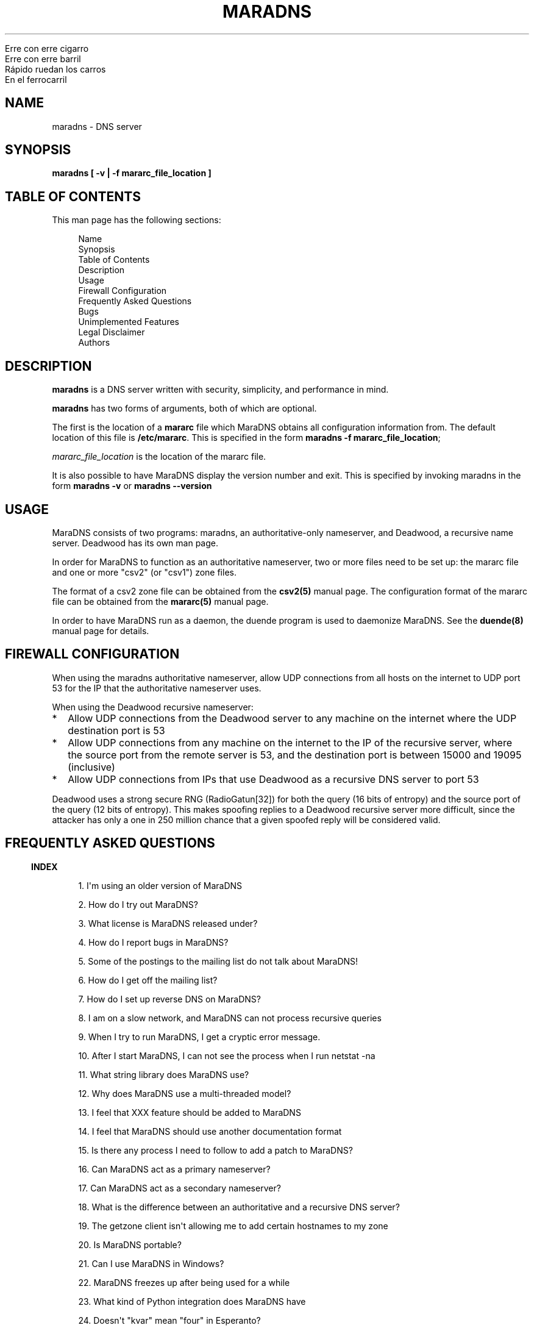 .\" Do *not* edit this file; it was automatically generated by ej2man
.\" Look for a name.ej file with the same name as this filename
.\"
.\" Process this file with the following (replace filename.1)
.\" preconv < filename.1 | nroff -man -Tutf8
.\"
.\" Last updated 2022-11-12
.\"
.TH MARADNS 8 "January 2002" MARADNS "MaraDNS reference"
.\" We don't want hyphenation (it's too ugly)
.\" We also disable justification when using nroff
.\" Due to the way the -mandoc macro works, this needs to be placed
.\" after the .TH heading
.hy 0
.if n .na
.\"
.\" We need the following stuff so that we can have single quotes
.\" In both groff and other UNIX *roff processors
.if \n(.g .mso www.tmac
.ds aq \(aq
.if !\n(.g .if '\(aq'' .ds aq \'



.nf
Erre con erre cigarro 
Erre con erre barril 
Rápido ruedan los carros 
En el ferrocarril 
.fi
.SH "NAME"
.PP
maradns - DNS server 
.SH "SYNOPSIS"
.PP

.B "maradns [ -v | -f mararc_file_location ]"
.SH "TABLE OF CONTENTS"
.PP
This man page has the following sections: 
.PP
.RS 4

.nf
Name  
Synopsis 
Table of Contents 
Description 
Usage 
Firewall Configuration 
Frequently Asked Questions 
Bugs 
Unimplemented Features 
Legal Disclaimer 
Authors 
.fi
.RE
.PP

.SH "DESCRIPTION"
.PP

.B "maradns"
is a DNS server written with security, simplicity, and performance in 
mind. 
.PP
.B "maradns"
has two forms of arguments, both of which are optional. 
.PP
The first is the location of a 
.B "mararc"
file which MaraDNS obtains all configuration information from. The 
default location of this file is 
.BR "/etc/mararc" "."
This is specified in the form 
.BR "maradns -f mararc_file_location" ";"

.I "mararc_file_location"
is the location of the mararc file. 
.PP
It is also possible to have MaraDNS display the version number and 
exit. This is specified by invoking maradns in the form 
.B "maradns -v"
or 
.B "maradns --version"
.SH "USAGE"
.PP
MaraDNS consists of two programs: maradns, an authoritative-only 
nameserver, and Deadwood, a recursive name server. Deadwood has its own 
man page. 
.PP
In order for MaraDNS to function as an authoritative nameserver, two or 
more files need to be set up: the mararc file and one or more "csv2" 
(or "csv1") zone files. 
.PP
The format of a csv2 zone file can be obtained from the 
.B "csv2(5)"
manual page. The configuration format of the mararc file can be 
obtained from the 
.B "mararc(5)"
manual page. 
.PP
In order to have MaraDNS run as a daemon, the duende program is used to 
daemonize MaraDNS. See the 
.B "duende(8)"
manual page for details. 
.SH "FIREWALL CONFIGURATION"
.PP
When using the maradns authoritative nameserver, allow UDP connections 
from all hosts on the internet to UDP port 53 for the IP that the 
authoritative nameserver uses. 
.PP
When using the Deadwood recursive nameserver:  
.TP 2
*
Allow UDP connections from the Deadwood server to any machine on the 
internet where the UDP destination port is 53 
.TP 2
*
Allow UDP connections from any machine on the internet to the IP of the 
recursive server, where the source port from the remote server is 53, 
and the destination port is between 15000 and 19095 (inclusive) 
.TP 2
*
Allow UDP connections from IPs that use Deadwood as a recursive DNS 
server to port 53 
.PP
Deadwood uses a strong secure RNG (RadioGatun[32]) for both the query 
(16 bits of entropy) and the source port of the query (12 bits of 
entropy). This makes spoofing replies to a Deadwood recursive server 
more difficult, since the attacker has only a one in 250 million chance 
that a given spoofed reply will be considered valid. 
.PP
.SH "FREQUENTLY ASKED QUESTIONS"
.PP
.PP

.in -3
\fBINDEX\fR
.PP
.PP
.RS 4
1. I\(aqm using an older version of MaraDNS 
.PP
2. How do I try out MaraDNS? 
.PP
3. What license is MaraDNS released under?
.PP
4. How do I report bugs in MaraDNS?
.PP
5. Some of the postings to the mailing list do not talk about MaraDNS!
.PP
6. How do I get off the mailing list?
.PP
7. How do I set up reverse DNS on MaraDNS?
.PP
8. I am on a slow network, and MaraDNS can not process recursive queries
.PP
9. When I try to run MaraDNS, I get a cryptic error message.
.PP
10. After I start MaraDNS, I can not see the process when I run netstat -na
.PP
11. What string library does MaraDNS use?
.PP
12. Why does MaraDNS use a multi-threaded model?
.PP
13. I feel that XXX feature should be added to MaraDNS
.PP
14. I feel that MaraDNS should use another documentation format
.PP
15. Is there any process I need to follow to add a patch to MaraDNS?
.PP
16. Can MaraDNS act as a primary nameserver?
.PP
17. Can MaraDNS act as a secondary nameserver?
.PP
18. What is the difference between an authoritative and a recursive DNS server?
.PP
19. The getzone client isn\(aqt allowing me to add certain hostnames to 
my zone
.PP
20. Is MaraDNS portable?
.PP
21. Can I use MaraDNS in Windows?
.PP
22. MaraDNS freezes up after being used for a while
.PP
23. What kind of Python integration does MaraDNS have
.PP
24. Doesn\(aqt "kvar" mean "four" in Esperanto?
.PP
25. How scalable is MaraDNS?
.PP
26. I am having problems setting upstream_servers
.PP
27. Why doesn\(aqt the MaraDNS.org web page validate?
.PP
28. How do MX records work?
.PP
29. Does MaraDNS have support for SPF?
.PP
30. I\(aqm having problems resolving CNAMES I have set up. 
.PP
31. I have a NS delegation, and MaraDNS is doing strange things. 
.PP
32. I am transferring a zone from another server, but the NS records 
are these strange "synth-ip" records.
.PP
33. Where is the root.hints file?
.PP
34. Are there any plans to use autoconf to build MaraDNS?
.PP
35. How do I change the compiler or compile-time flags with MaraDNS\(aq 
build process?
.PP
36. Will you make a package for the particular Linux distribution I am using?
.PP
37. I am using the native Windows port of MaraDNS, and some features 
are not working.
.PP
38. MaraDNS isn\(aqt starting up
.PP
39. You make a lot of releases of MaraDNS; at our ISP/IT department, 
updating software is non-trivial.
.PP
40. I have star records in my zones, and am having problems with 
NXDOMAINs/IPV6 resolution
.PP
41. I have a zone with only SOA/NS records, and the zone is not 
working. 
.PP
42. I am having problems registering my domain with AFNIC (the 
registrar for .fr domains) 
.PP
43. I can\(aqt see the full answers for subdomains I have delegated 
.PP
44. MaraDNS 1 has a problem resolving a domain 
.PP
45. MaraDNS 1.2 has issues with NXDOMAINS and case sensitivity. 
.PP
46. Can MaraDNS offer protection from phishing and malicious sites? 
.PP
47. Does maradns support star (wildcard) records? 
.PP
48. I\(aqm having problems using MaraDNS with some *NIX command line 
applications like telnet 
.PP
49. My virus scanner reports that MaraDNS or Deadwood has a virus 
.PP
50. I can not subscribe to the MaraDNS mailing list 
.PP
51. How does MaraDNS respond to EDNS (RFC2671) packets? 
.PP
52. How to I get MaraDNS to always give the same IP to all DNS queries? 
.PP
53. Why did you change MaraDNS\(aq tagline? 
.PP
54. How do you stop MaraDNS from taking part in a distributed 
denial-of-service attack? 
.PP
55. What about DNS-over-TCP? 
.PP
56. How do I use MaraDNS with systemd? 
.PP
57. Why doesn\(aqt MaraDNS use IP_FREEBIND? 
.PP
58. Is there a web interface for MaraDNS? 
.PP
59. What does the message “don’t forget the trailing dot” mean? 
.PP
60. Does MaraDNS support newer top level domains? 
.PP
61. Can MaraDNS handle IDN domain names? 
.RE
.PP

.PP

.in -3
\fBANSWERS\fR
.PP

.PP

.in -3
\fB1. I\(aqm using an older version of MaraDNS\fR
.PP
Upgrade to MaraDNS 2.0. Here is an upgrade guide. 
.PP
MaraDNS 1 is no longer supported; support ended on June 21, 2015.   
.PP

.in -3
\fB2. How do I try out MaraDNS?\fR
.PP
.PP
Read the quick start guide, which is the file named 0QuickStart in the 
MaraDNS distribution. 
.PP
.PP

.in -3
\fB3. What license is MaraDNS released under?\fR
.PP
MaraDNS is released with the following two-clause BSD-type license: 
.PP
.RS 4
Copyright (c) 2002-2016 Sam Trenholme and others 
.PP
TERMS 
.PP
Redistribution and use in source and binary forms, with or without 
modification, are permitted provided that the following conditions are 
met: 
.PP
1. Redistributions of source code must retain the above copyright 
notice, this list of conditions and the following disclaimer. 
.PP
2. Redistributions in binary form must reproduce the above copyright 
notice, this list of conditions and the following disclaimer in the 
documentation and/or other materials provided with the distribution. 
.PP
This software is provided \(aqas is\(aq with no guarantees of 
correctness or fitness for purpose. 
.RE
.PP

.PP

.in -3
\fB4. How do I report bugs in MaraDNS?\fR
.PP
Post your bug report as a Github issue.   
.PP

.in -3
\fB5. Some of the postings to the mailing list do not talk about MaraDNS!\fR
.PP
As of September 2013, the mailing list has become moderated and only 
postings on the mailing list are relevant MaraDNS announcements.   
.PP

.in -3
\fB6. How do I get off the mailing list?\fR
.PP
Send an email to list-unsubscribe@maradns.org, or an email to 
list-request@maradns.org with "unsubscribe" as the subject line. 
.PP
The mailing list will send you an email confirming the unsubscribe 
request; this email needs to be replied to in order to get off the 
list.   
.PP

.in -3
\fB7. How do I set up reverse DNS on MaraDNS?\fR
.PP
Reverse DNS (sometimes called "reverse mapping") is set up by using PTR 
(pointer) records. For example, the PTR record which performs the 
reverse DNS lookup for the ip 10.2.3.4 looks like this in a CSV2 zone 
file: 
.PP
.RS 4
4.3.2.10.in-addr.arpa. PTR www.example.com.  
.RE
.PP

.PP
It is also possible to use a special "FQDN4" which automatically sets 
up the reverse mapping of a given record: 
.PP
.RS 4
www.example.com. FQDN4 10.2.3.4  
.RE
.PP

If you wish to have a PTR (reverse DNS lookup; getting a DNS name from 
a numeric IP) record work on the internet at large, it is not a simple 
matter of just adding a record like this to a MaraDNS zonefile. One 
also needs control of the appropriate in-addr.arpa. domain. 
.PP
While it could make logical sense to contact the IP 10.11.12.13 when 
trying to get the reverse DNS lookup (fully qualified domain name) for 
a given IP, DNS servers don\(aqt do this. DNS server, instead, contact 
the root DNS servers for a given in-addr.arpa name to get the reverse 
DNS lookup, just like they do with any other record type. 
.PP
When an internet service provider is given a block of IPs, they are 
also given control of the DNS zones which allow them to control reverse 
DNS lookups for those IPs. While it is possible to obtain a domain and 
run a DNS server without the knowledge or intervention of an ISP, being 
able to control reverse DNS lookups for those IPs requires ISP 
intervention.   
.PP

.in -3
\fB8. I am on a slow network, and Deadwood can not process recursive queries\fR
.PP
Deadwood, by default, only waits two seconds for a reply from a remote 
DNS server. This default can be increased by adding a line like this in 
the mararc file: 
.PP
.RS 4

.nf
timeout_seconds = 5 
.fi
.RE
.PP

Note that making this too high will slow MaraDNS down when DNS servers 
are down, which is, alas, all too common on today\(aqs internet.   
.PP

.in -3
\fB9. When I try to run MaraDNS, I get a cryptic error message.\fR
.PP
There is usually some context of where there is a syntax error in a 
data file before the cryptic error message. For example, when there is 
a syntax error in a csv2 zone file, MaraDNS will tell you exactly at 
what point it had to terminate parsing of the zone file. 
.PP
If MaraDNS does return a cryptic error message without letting you know 
what is wrong, let us know in a Github issue so that we can fix the 
bug. MaraDNS is designed to be easy to use; cryptic error messages go 
against this spirit.   
.PP

.in -3
\fB10. After I start MaraDNS, I can not see the process when I run 
netstat -na \fR
.PP
Udp services do not have a prominent "LISTEN" when netstat is run. 
.PP
When MaraDNS is up, the relevant line in the netstat output looks like 
this:  udp 0 0 127.0.0.1:53 0.0.0.0:*  
.PP
While on the topic of netstat, if you run netstat -nap as root on Linux 
and some other *nix operating systems, you can see the names of the 
processes which are providing internet services.   
.PP

.in -3
\fB11. What string library does MaraDNS use?\fR
.PP
.PP
MaraDNS uses its own string library, which is called the "js_string" 
library. Man pages for most of the functions in the js_string library 
are in the folder doc/man of the MaraDNS distribution   
.PP

.in -3
\fB12. Why does MaraDNS use a multi-threaded model?\fR
.PP
.PP
MaraDNS 2.0 no longer uses threads. 
.PP
It took me three years to rewrite MaraDNS\(aq recursive resolver as a 
separate non-threaded daemon. This has been done, and now all recursion 
is done with Deadwood which does not need threads.   
.PP

.in -3
\fB13. I feel that XXX feature should be added to MaraDNS\fR
.PP
.PP
There are no plans to add new features to MaraDNS or Deadwood at this 
time.   
.PP

.in -3
\fB14. I feel that MaraDNS should use another documentation format\fR
.PP
.PP
The reason that MaraDNS uses its own documentation format is to satisfy 
both the needs of translators to have a unified document format and my 
own need to use a documentation format that is simple enough to be 
readily understood and which I can add features on an as needed basis. 
.PP
The documentation format is essentially simplified HTML with some 
special tags added to meet MaraDNS\(aq special needs. 
.PP
This gives me more flexibility to adapt the documentation format to 
changing needs. For example, when someone pointed out that it\(aqs not 
a good idea to have man pages with hi-bit characters, it was a simple 
matter to add a new HIBIT tag which allows man pages to be without 
hi-bit characters, and other document formats to retain hi-bit 
characters. 
.PP
Having a given program have its own documentation format is not without 
precedent; Perl uses its own "pod" documentation format.   
.PP

.in -3
\fB15. Is there any process I need to follow to add a patch to MaraDNS?\fR
.PP
.PP
I no longer accept third party patches   
.PP

.in -3
\fB16. Can MaraDNS act as a primary nameserver?\fR
.PP
.PP
Yes. 
.PP
The zoneserver program serves zones so that other DNS servers can be 
secondaries for zones which MaraDNS serves. This is a separate program 
from the maradns server, which processes authoritative UDP DNS queries, 
and Deadwood which processes recursive DNS queries. 
.PP
See the DNS master document in the MaraDNS tutorial for details.   
.PP

.in -3
\fB17. Can MaraDNS act as a secondary nameserver?\fR
.PP
.PP
Yes. 
.PP
Please read the  DNS slave document, which is part of the MaraDNS 
tutorial.   
.PP

.in -3
\fB18. What is the difference between an authoritative and a recursive 
DNS server?\fR
.PP
A recursive DNS server is a DNS server that is able to contact other 
DNS servers in order to resolve a given domain name label. This is the 
kind of DNS server one points to in /etc/resolv.conf. MaraDNS uses the 
Deadwood daemon to process recursive DNS queries. 
.PP
An authoritative DNS server is a DNS server that a recursive server 
contacts in order to find out the answer to a given DNS query. The 
maradns daemon processes authoritative DNS queries.   
.PP

.in -3
\fB19. The fetchzone client isn\(aqt allowing me to add certain 
hostnames to my zone\fR
.PP
For security reasons, MaraDNS\(aq fetchzone client does not add records 
which are not part of the zone in question. For example, if someone has 
a zone for example.com, and this record in the zone: 
.PP
1.1.1.10.in-addr.arpa. PTR dns.example.com.  
.PP
MaraDNS will not add the record, since the record is out-of-bailiwick. 
In other words, it is a host name that does not end in .example.com. 
.PP
There are two workarounds for this issue:  
.TP 2
*
Create a zone file for 1.1.10.in-addr.arpa., and put the PTR records 
there. 
.TP 2
*
Use rcp, rsync, or another method to copy over the zone files in 
question. 
.PP

.PP

.in -3
\fB20. Is MaraDNS portable?\fR
.PP
.PP
MaraDNS is developed in CentOS 6 and Windows 7. MaraDNS may or may not 
compile and run on other systems.   
.PP

.in -3
\fB21. Can I use MaraDNS in Windows?\fR
.PP
.PP
Yes. There is both a partial mingw32 (native win32 binary) port and a 
full Cygwin port of MaraDNS; both of these ports are part of the native 
build of MaraDNS. Deadwood has full Windows support, including the 
ability to run as a service.   
.PP

.in -3
\fB22. MaraDNS freezes up after being used for a while\fR
.PP
.PP
If using your ISP\(aqs name servers or some other name servers which 
are not, in fact, root name servers, please make sure that you are 
using the upstream_servers dictionary variable instead of the 
root_servers dictionary variable. 
.PP
If you still see MaraDNS freeze up after making this correction, please 
send a bug report as a Github issue.   
.PP

.in -3
\fB23. What kind of Python integration does MaraDNS have\fR
.PP
The mararc file uses the same syntax that Python uses; in fact, Python 
can parse a properly formatted mararc file. 
.PP
There is no other integration with Python.   
.PP

.in -3
\fB24. Doesn\(aqt kvar mean four in Esperanto?\fR
.PP
Indeed, it does. However the use of "kvar" in the MaraDNS source code 
only coincidentally is an Esperanto word. "kvar" is short for "Kiwi 
variable"; a lot of the parsing code comes from the code used in the 
Kiwi spam filter project.   
.PP

.in -3
\fB25. How scalable is MaraDNS?\fR
.PP
MaraDNS is optimized for serving a small number of domains as quickly 
as possible. That said, MaraDNS is remarkably efficnent for serving a 
large number of domains, as long as the server MaraDNS is on has the 
memory to fit all of the domains, and as long as the startup time for 
loading a large number of domains can be worked around. 
.PP
The "big-O" or "theta" growth rates for various MaraDNS functions are 
as follows, where N is the number of authoritative host names being 
served: 
.PP

.nf
Startup time                            N 
Memory usage                            N 
Processing incoming DNS requests        1 
.fi
.PP
As can be seen, MaraDNS will process 1 or 100000 domains in the same 
amount of time, once the domain names are loaded in to memory.   
<h2>26. I am having problems setting upstream_servers</h2> 
upstream_servers is only supported by Deadwood, and is no longer 
supported in MaraDNS 2.0. The upstream_servers dwood3rc variable is set 
thusly: 
.PP
.RS 4
upstream_servers["."] = "10.3.28.79, 10.2.19.83" 
.RE
.PP

Note the ["."]. 
.PP
Note that the upstream_servers variable needs to be initialized before 
being used via upstream_servers = {} (the reason for this is so that a 
dwood3rc file has 100% Python-compatible syntax). A complete dwood3rc 
file that uses upstream_servers may look like this:

.nf
ipv4_bind_addresses = "127.0.0.1" 
chroot_dir = "/etc/maradns" 
recursive_acl = "127.0.0.1/8" 
upstream_servers = {} 
upstream_servers["."] = "10.1.2.3, 10.2.4.6" 
.fi
.PP

.in -3
\fB27. Why doesn\(aqt the MaraDNS.org web page validate?\fR
.PP
HTML pages on the MaraDNS.org web site should validate as HTML 4.0 
Transitional. However, the CSS will not validate. 
.PP
I have designed MaraDNS\(aq web page to be usable and as attractive as 
possible in any major browser released in the last ten years. 
Cross-browser support is more important than strict W3 validation. The 
reason why the CSS does not validate is because I need a way to make 
sure there is always a scrollbar on the web page, even if the content 
is not big enough to merit one; this is to avoid the content jumping 
from page to page. There is no standard CSS tag that lets me do this. 
I\(aqm using a non-standard tag to enable this in Gecko (Firefox\(aqs 
rendering engine); this is enabled by default in Trident (Internet 
Explorer\(aqs rendering engine). The standards are deficient and blind 
adherence to them would result in an inferior web site. 
.PP
There are also two validation warnings generated by redefinitions which 
are needed as part of the CSS filters used to make the site attractive 
on older browsers with limited CSS support. 
.PP
On a related note, the reason why I use tables instead of CSS for some 
of the layout is because Microsoft Internet Explorer 6 and other 
browsers do not have support for the max-width CSS property. Without 
this property, the web page will not scale down correctly without using 
tables. Additionally, tables allow a reasonably attractive header in 
browsers without CSS support.   
.PP

.in -3
\fB28. How do MX records work?\fR
.PP
How MX records work:  
.TP 2
*
The mail transport agent (Sendmail, Postfix, Qmail, MS Exchange, etc.) 
looks up the MX record for the domain 
.TP 2
*
For each of the records returned, the MTA (mail transport agent) looks 
up the IP for the names. 
.TP 2
*
It will choose, at random, any of the MXes with the lowest priority 
number. 
.TP 2
*
Should that server fail, it will try another server with the same 
priority number. 
.TP 2
*
Should all MX records with a given priority number fail, the MTA will 
try sending email to any of the MX records with the second-lowest 
priority value. 
.PP
As an aside, do not have MX records point to CNAMEs.   
.PP

.in -3
\fB29. Does MaraDNS have support for SPF?\fR
.PP
SPF, or sender policy framework, is method of using DNS that makes it 
more difficult to forge email. MaraDNS has full support for SPF, both 
via TXT records and RFC4408 SPF records. 
.PP
SPF configuration is beyond the scope of MaraDNS\(aq documentation. 
However, at the time this FAQ entry was last updated (July, 2013), 
information and documentation concerning SPF is available at 
http://openspf.org. The BIND examples will work in MaraDNS csv2 zone 
files as long as the double quotes (") are replaced by single quotes 
(\(aq). For example, a SPF TXT record that looks like example.net. IN 
TXT "v=spf1 +mx a:colo.example.com/28 -all" in a BIND zone file will 
look like example.net. TXT \(aqv=spf1 +mx a:colo.example.com/28 
-all\(aq in a MaraDNS zone file. MaraDNS can also make the 
corresponding SPF record, which will have the syntax example.net. SPF 
\(aqv=spf1 +mx a:colo.example.com/28 -all\(aq. 
.PP
Use \(aq\\x7e\(aq to put a tilde ("~" character) in a SPF record: 
.PP
example.com. SPF \(aqv=spf1 +mx a:colo.example.com/28 
\(aq\\x7e\(aqall\(aq   
.PP

.in -3
\fB30. I\(aqm having problems resolving CNAMES I have set up.\fR
.PP
This is probably because you have set up what MaraDNS calls a dangling 
CNAME record. 
.PP
Let us suppose we have a CNAME record without an A record in the local 
DNS server\(aqs database, such as:

.nf
	google.example.com. CNAME www.google.com. 
.fi
.PP
This record, which is a CNAME record for "google.example.com", points 
to "www.google.com". Some DNS servers will recursively look up 
www.google.com, and render the above record like this:

.nf
	google.example.com. CNAME www.google.com. 
	www.google.com. A 66.102.7.104 
.fi
.PP
For security reasons, MaraDNS doesn\(aqt do this. Instead, MaraDNS will 
simply output:

.nf
	google.example.com. CNAME www.google.com. 
.fi

Some stub resolvers will be unable to resolve google.example.com as a 
consequence. 
.PP
If you set up MaraDNS to resolve CNAMEs thusly, you will get a warning 
in your logs about having a dangling CNAME record. 
.PP
If you want to remove these warnings, add the following to your mararc 
file:

.nf
	no_cname_warnings = 1 
.fi
.PP
Information about how to get MaraDNS to resolve dangling CNAME records 
is in the tutorial file dangling.html   
.PP

.in -3
\fB31. I have a NS delegation, and MaraDNS is doing strange things.\fR
.PP
This is only an issue in MaraDNS 1.4. MaraDNS 2.0 does not allow the 
same IP to both authoritatively and recursively resolve records.   
.PP

.in -3
\fB32. I am transferring a zone from another server, but the NS records 
are these strange synth-ip records. \fR
.PP
MaraDNS expects, in csv2 zone files, for all delegation NS records to 
be between the SOA record and the first non-NS record. 
.PP
If a zone looks like this:

.nf
example.net. +600 soa ns1.example.net.  
hostmaster@example.net 10 10800 3600 604800 1080 
example.net. +600 mx 10 mail.example.net. 
example.net. +600 a 10.2.3.5 
example.net. +600 ns ns1.example.net. 
example.net. +600 ns ns3.example.net. 
mail.example.net. +600 a 10.2.3.7 
www.example.net. +600 a 10.2.3.11 
.fi

Then the NS records will be "synth-ip" records. 
.PP
The zone should look like this:

.nf
example.net. +600 soa ns1.example.net.  
hostmaster@example.net 10 10800 3600 604800 1080 
example.net. +600 ns ns1.example.net. 
example.net. +600 ns ns3.example.net. 
example.net. +600 mx 10 mail.example.net. 
example.net. +600 a 10.2.3.5 
mail.example.net. +600 a 10.2.3.7 
www.example.net. +600 a 10.2.3.11 
.fi

This will remove the "synth-ip" records. 
.PP
To automate this process, this awk script is useful:

.nf
fetchzone whatever.zone.foo 10.1.2.3 | awk \(aq 
{if($3 ~ /ns/ || $3 ~ /soa/){print} 
else{a = a "\\n" $0}} 
END{print a}\(aq > zonefile.csv2 
.fi

Replace "whatever.zone.foo" with the name of the zone you are fetchin 
10.1.2.3 with the IP address of the DNS master, and zonefile.csv2 with 
the name of the zone file MaraDNS loads.   
.PP

.in -3
\fB33. Where is the root.hints file?\fR
.PP
MaraDNS (actually, Deadwood), unlike BIND, does not need a complicated 
root.hints file in order to have custom root servers. In order to 
change the root.hints file, add something like this to your dwood3rc 
file:

.nf
root_servers["."] =  "131.161.247.232," 
root_servers["."] += "208.185.249.250," 
root_servers["."] += "66.227.42.140," 
root_servers["."] += "66.227.42.149," 
root_servers["."] += "65.243.92.254" 
.fi

Note that there is no "+=" in the first line, and the last line does 
not have a comma at the end. Read the recursive tutorial document for 
more information.   
.PP

.in -3
\fB34. Are there any plans to use autoconf to build MaraDNS?\fR
.PP
No. 
.PP
In more detail, MaraDNS does not use autoconf for the following 
reasons:  
.TP 2
*
Autoconf is designed to solve a problem that existed in the mid 1990s 
but does not exist today: A large number of different incompatible C 
compilers and libc implementations. These days, most systems are using 
gcc as the compiler and some version of glibc as the libc. There is no 
longer a need, for example, to figure out whether a given 
implementation of getopt() allows \(aq--\(aq options. MaraDNS\(aqs 
./configure script can be run in only a second or two; compare this to 
the 3-5 minute process autoconf\(aqs ./configure needs. 
.TP 2
*
Autoconf leaves GPL-tained files in a program\(aqs build tree. MaraDNS 
is licensed under a BSD license that is 
.I "not"
GPL-compatible, so MaraDNS can not be distributed with these 
GPL-licensed files. 
.PP
This leads us to the next question:   
.PP

.in -3
\fB35. How do I change the compiler or compile-time flags with 
MaraDNS\(aq build process?\fR
.PP
To change the compiler used by MaraDNS:  
.TP 2
*
Run the ./configure script 
.TP 2
*
Open up the file Makefile with an editor 
.TP 2
*
Look for a line that starts with CC 
.TP 2
*
If there is no line that starts with CC, create one just before the 
line that starts with FLAGS 
.TP 2
*
Change (or create) that line to look something like CC=gcc296 In this 
example, the 2.96 version of gcc is used to compile MaraDNS. 
.TP 2
*
Note that it is important to 
.B "not"
remove anything from this line you do not understand; doing so will 
make MaraDNS unable to compile or run. So, if the CC line looks like 
CC=gcc $(LDFLAGS) -DNO_FLOCK and you want to compile with gcc 2.96, 
change the line to look like CC=gcc296 $(LDFLAGS) -DNO_FLOCK retaining 
the flags added by the configuration script. 
.PP
Changing compile-time flags is a similar process:  
.TP 2
*
Run the ./configure script 
.TP 2
*
Open up the file Makefile with an editor 
.TP 2
*
Look for a line that starts with FLAGS 
.TP 2
*
Change (or create) that line to look something like FLAGS=-O3 In this 
example, MaraDNS is compiled with the -O3 option. 
.TP 2
*
Note that it is important to 
.B "not"
remove anything from this line you do not understand; doing so will 
make MaraDNS unable to compile or run. So, if the FLAGS line looks like 
FLAGS=-O2 -Wall -DSELECT_PROBLEM and you want to compile at 
optimization level three, change this line to look like FLAGS=-O2 -Wall 
-DSELECT_PROBLEM retaining the flags added by the configuration script. 
-DSELECT_PROBLEM for example, is needed in the Linux compile or MaraDNS 
will have problems with freezing up. 
.PP

.PP

.in -3
\fB36. Will you make a package for the particular Linux distribution I 
am using?\fR
.PP
No. 
.PP
There is, however, a CentOS 5-compatible RPM spec file in the build 
directory.   
.PP

.in -3
\fB37. I am using the native Windows port of MaraDNS, and some features 
are not working.\fR
.PP
Since Windows 32 does not have some features that *NIX OSes have, the 
native Windows port does not have all of the features of the *NIX 
version of MaraDNS. In particular, the following features are disabled: 
 
.TP 2
*
ipv6 (this is actually a mingw32, not a Windows deficiency) 
.TP 2
*
The chroot_dir mararc variable 
.TP 2
*
The maradns_gid and maradns_uid mararc variables 
.TP 2
*
The maxprocs mararc variable 
.TP 2
*
The synth_soa_serial variable can not have a value of 2 
.TP 2
*
There is no DNS-over-TCP support 
.PP
If any of the above features are desired, try compiling MaraDNS using 
Cygwin. Note that the Cygwin port of MaraDNS does not have ipv6 
support, and that while chroot_dir works in Cygwin, it does not have 
the security that the *NIX chroot() call has.   
.PP

.in -3
\fB38. MaraDNS isn\(aqt starting up\fR
.PP
This is usually caused by a syntax error in one\(aqs mararc file, or by 
another MaraDNS process already running. To see what is happening, look 
at your system log (/var/log/messages in Centos 3) to see what errors 
MaraDNS reports. If you do not know how to look at a system log, you 
can also invoke MaraDNS from the command line as root; any errors will 
be visible when starting MaraDNS.   
.PP

.in -3
\fB39. You make a lot of releases of MaraDNS; at our ISP/IT department, 
updating software is non-trivial.\fR
.PP
Regularly updating software is required to keep something as 
complicated as a DNS server secure; there is not a DNS server out there 
so secure that it never needs to be updated. 
.PP
Since MaraDNS is finished, updates usually only happen about once a 
year. 
.PP
The last security bug which required a MaraDNS update was made before 
September 28, 2015.   
.PP

.in -3
\fB40. I have star records in my zones, and am having problems with 
NXDOMAINs/IPV6 resolution\fR
.PP
This was a bug in MaraDNS 1.2 which has long since been fixed.   
.PP

.in -3
\fB41. I have a zone with only SOA/NS records, and the zone is not working.\fR
.PP
MaraDNS 1.2 had a bug where it did not correctly process zones without 
any "normal" records. Upgrade to MaraDNS 2.0.   
.PP

.in -3
\fB42. I am having problems registering my domain with AFNIC (the 
registrar for .fr domains)\fR
.PP
Because of an issue with AFNIC (who, annoyingly enough, check the RA 
bit when registering a domain), in order to register a domain with 
AFNIC using MaraDNS as your DNS server, the following steps need to be 
followed:  
.TP 2
*
MaraDNS version 1.4 or 2.0 needs to be used; if you\(aqre using an 
older version of MaraDNS, upgrade. 
.TP 2
*
It is necessary to have recursion disabled, if using MaraDNS 1.4, 
either by compiling MaraDNS without recursive support (./configure 
--authonly ; make), or by making sure MaraDNS does not have recursion 
enabled (by not having recursive_acl set in one\(aqs MaraDNS 1.4 mararc 
file) 
.PP
If one wishes to both register domains with AFNIC and use MaraDNS 1.4 
as a recursive DNS server, it is required to have the recursive server 
be a separate instance of MaraDNS on a separate IP. It is not possible 
to have the same DNS server both send DNS packets in a way that both 
makes AFNIC happy and allows recursive queries. 
.PP
Note also: AFNIC gives warnings about reverse DNS lookups; more 
information about this issue can be found in the FAQ entry about 
reverse DNS mappings (question 7). In addition, AFNIC requires 
DNS-over-TCP to work; information on configuring MaraDNS to have this 
can be found in the DNS-over-TCP tutorial.   
.PP

.in -3
\fB43. I can\(aqt see the full answers for subdomains I have delegated\fR
.PP
To have the subdomains be visible to MaraDNS 1.4 recursive nameservers, 
add the following to your mararc file: 
.PP
recurse_delegation = 1   
.PP

.in -3
\fB44. MaraDNS 1 has a problem resolving a domain\fR
.PP
This issue should be fixed in MaraDNS 2.0. 
.PP
Here\(aqs what happening: I have rewritten the recursive resolver for 
MaraDNS. The old code was always designed to be a placeholder until I 
wrote a new recursive resolver. 
.PP
The new recursive resolver is called "Deadwood"; right now it\(aqs 
fully functional and part of MaraDNS 2.0. More information is here: 
.PP
http://maradns.blogspot.com/search/label/Deadwood 
.PP
http://maradns.samiam.org/deadwood/ 
.PP
Since the old recursive code is a bit difficult to maintain, and since 
I in the process of rewriting the recursive code, my rule is that I 
will only resolve security issues with MaraDNS 1.0\(aqs recursive 
resolver. 
.PP
.PP

.in -3
\fB45. MaraDNS 1.2 had issues with NXDOMAINS and case sensitivity.\fR
.PP
There was a known bug in MaraDNS 1.2.12 where, should a client ask for 
a non-existent record in all caps, MaraDNS 1.2.12 will return a 
NXDOMAIN instead of a "not there" reply. Upgrade to 2.0.   
.PP

.in -3
\fB46. Can MaraDNS offer protection from phishing and malicious sites?\fR
.PP
Deadwood can block up to about 20,000 domains. More details are in the 
Deadwood FAQ.   
.PP

.in -3
\fB47. Does maradns support star (wildcard) records?\fR
.PP
Yes. 
.PP
MaraDNS supports both having stars at the beginning of records and the 
end of records. For example, to have 
.IR "anything" ".example.com."
have the IP 10.1.2.3, add this line to the zone file for example.com: 
.PP
*.example.com. A 10.1.2.3 
.PP
To have stars at the end of records, csv2_default_zonefile has to be 
set. The mararc parameter bind_star_handling affects how star records 
are handled. More information is in the mararc man page.   
.PP

.in -3
\fB48. I\(aqm having problems using MaraDNS with some *NIX command line 
applications like telnet.\fR
.PP
Some *NIX command line networking applications, such as telnet and ssh, 
try to do either a reverse DNS lookup (IP-to-host name conversion) or 
an IPv6 lookup. This slows things down and sometimes causes the 
applications to not work at all. 
.PP
For people who do not need IPv6 lookups, add the following line to 
one\(aqs mararc file to have MaraDNS respond to all IPv6 lookups with a 
bogus "not found" reply: 
.PP
reject_aaaa = 1 
.PP
If knowing the hostname a given IP has isn\(aqt important, these kinds 
of lookups can also be disabled: 
.PP
reject_ptr = 1   
.PP

.in -3
\fB49. My virus scanner reports that MaraDNS or Deadwood has a virus\fR
.PP
This can be caused either by a poorly written anti-virus program 
reporting a false positive, or because a virus on your system has 
infected your copy of MaraDNS/Deadwood. 
.PP
Please use GPG to verify that the file which your scanner reports 
having a virus in has not been altered. In addition, please scan the 
file with AVG (free for non-commercial use) to verify your virus 
scanner has not reported a false positive. 
.PP
If you have verified the GPG signature of the program and AVG reports a 
virus, please let us know with a Github issue. Otherwise, please use a 
better virus scanner and make sure there are no viruses on your 
computer.   
.PP

.in -3
\fB50. I can not subscribe to the MaraDNS mailing list\fR
.PP

.I "Please note that the mailing list is no longer used to handle 
MaraDNS support requests. Please file a Github issue at 
https://github.com/samboy/MaraDNS/issues to file a MaraDNS bug report."
.PP
The procedure for subscribing to the mailing list is as follows:  
.TP 2
*
Send an email to list-request@maradns.org with "Subscribe" as the 
subject, or an email to list-subscribe@maradns.org 
.TP 2
*
You will get an email from list-request@maradns.org asking you to 
confirm your subscription. This can be done by replying to the message, 
or, more simply, by clicking on the link in the message. 
.TP 2
*
Once you click on that link, click on the button marked "subscribe to 
list list" 
.TP 2
*
You will now get a message stating \(aqWelcome to the "list" mailing 
list\(aq. 
.TP 2
*
Note that the mailing list is moderated and only relevant MaraDNS 
announcements are approved. People who need help should read the 
manuals or search the MaraDNS webpage for support. 
.PP
If you get an email from list-request@maradns.org with the subject "The 
results of your email commands", you did not correctly send an email to 
list-request@maradns.org with the subject "Subscribe". 
.PP
If you do not get the email from list-request@maradns.org asking you 
for a confirmation, ensure that this email is not in your "spam" or 
"junk mail" folder. If you are unable to get these emails at your email 
address, please get a gmail email account, which can successfully 
subscribe to the MaraDNS mailing list. Note that subscription 
confirmation emails may be in Gmail\(aqs "promotions" tab.   
.PP

.in -3
\fB51. How does MaraDNS respond to EDNS (RFC2671) packets?\fR
.PP
MaraDNS 2 (both the authoritative maradns server and the recursive 
Deadwood server) responds to EDNS packets by ignoring the OPT record 
and acting as if it the packet did not have an OPT record. 
.PP
MicroDNS (available in the tools/misc directory of any MaraDNS 2 
release) responds to EDNS queries the same way Deadwood 2.9.03 did: By 
giving back "NOTIMPL" instead of answering the query with the default 
IP. NanoDNS, in the interest of minimizing code side, responds to EDNS 
requests by returning NOTIMPL in the header, giving the OPT query in 
the AN section of the response, and giving the default IP in the AR 
section of the DNS reply packet.   
.PP

.in -3
\fB52. How to I get MaraDNS to always give the same IP to all DNS queries?\fR
.PP
There are three ways to have MaraDNS always give the same IP in reply 
to any DNS query given to it:  
.TP 2
*
The best way to do this is to set up a default zonefile that causes any 
and all A queries to always give the IP (and also allows all AAAA 
queries to always give out the same IP6, all SPF or TXT queries to give 
out the same SPF record, etc.). 
.TP 2
*
Another possibility, if someone just wants a simple DNS server that 
always gives out the same IP address to any and all DNS queries, is to 
use the MicroDNS program, available in tools/misc, as well as having 
its own web page. 
.TP 2
*
If MicroDNS is too bloated, there is also NanoDNS, which I will include 
the source code of below: 
.PP

.nf
#include <arpa/inet.h> 
#include <string.h> 
#include <stdint.h> 
#define Z struct sockaddr 
#define Y sizeof(d) 
int main(int a,char **b){uint32_t i;char q[512] 
,p[17]="\\xc0\\f\\0\\x01\\0\\x01\\0\\0\\0\\0\\0\\x04";if(a> 
1){struct sockaddr_in d;socklen_t f=511;bzero(& 
d,Y);a=socket(AF_INET,SOCK_DGRAM,0);*((uint32_t 
*)(p+12))=inet_addr(b[1]);d.sin_family=AF_INET; 
d.sin_port=htons(53);bind(a,(Z*)&d,Y);for(;;){i 
=recvfrom(a,q,255,0,(Z*)&d,&f);if(i>9&&q[2]>=0) 
{q[2]|=128;q[11]?q[3]|=4:1;q[7]++;memcpy(q+i,p, 
16);sendto(a,q,i+16,0,(Z*)&d,Y);}}}return 0;} 
.fi

NanoDNS takes one argument: The IP we return. This program binds to all 
IP addresses a given machine has on the UDP DNS port (port 53). For 
example, to make a DNS server that binds to all IPs your system has and 
return the IP 10.11.12.13 to any UDP DNS queries sent to it, compile 
the above C program, call it NanoDNS, and invoke it with NanoDNS 
10.11.12.13 Note that NanoDNS does not daemonize, nor log anything, nor 
have any other space-wasting features. 
.PP
.PP

.in -3
\fBWhy did you change MaraDNS\(aq tagline?\fR
.PP
I have changed MaraDNS\(aq tagline from "MaraDNS: A security-aware DNS 
server" to "MaraDNS: A small open-source DNS server" because MaraDNS 
does not support DNSSEC. I have blogged about this: 
.PP
.RS 4
http://samiam.org/blog/20120326.html 
.RE
.PP

.PP

.in -3
\fBHow do you stop MaraDNS from taking part in a distributed 
denial-of-service attack?\fR
.PP
While I do not have time to implement rate limiting, CentOS 6 does 
support response rate limiting at the firewall level. The following 
iptables commands allow a given IP to only send MaraDNS/Deadwood 20 DNS 
queries every four seconds: 
.PP
iptables -A INPUT -p udp --dport 53 -m state --state NEW -m recent 
--set --name DDOS --rsource
.br

.PP
iptables -A INPUT -p udp --dport 53 -m state --state NEW -m recent 
--update --seconds 4 --hitcount 20 --name DDOS --rsource -j DROP
.br

.PP
To verify they are applied: 
.PP
iptables --list
.br

.PP
To save these commands in CentOS so they are applied at system boot 
time: 
.PP
iptables-save > /etc/sysconfig/iptables
.br

.PP
.I "Disclaimer"
.PP
These incantations work in CentOS 6 but may or may not work in other 
versions of Linux. I do not support non-CentOS6 Linux installs of 
MaraDNS.   
.PP

.in -3
\fBWhat about DNS-over-TCP?\fR
.PP
For people who want DNS-over-TCP, instructions are in the DNS-over-TCP 
tutorial. Note that Windows users will have to use Cygwin to have 
DNS-over-TCP. 
.PP
However, DNS-over-TCP is not necessary. DNS-over-TCP is optional as per 
section 6.1.3.2 of RFC1123; any program or web service that considers 
no DNS-over-TCP an error is not RFC-compliant. 
.PP
Not having DNS-over-TCP is more secure, because it gives attackers a 
smaller surface to attack.   
.PP

.in -3
\fBHow do I use MaraDNS with systemd?\fR
.PP
While I like systemd, it is not part of CentOS 6 nor, obviously, 
Windows 7. That in mind, I have no plans to support systemd until 2017, 
when I plan to update MaraDNS\(aq supported operating systems. 
.PP
However, Tomasz Torcz has kindly made some systemd files for MaraDNS, 
which people are free to use. 
.PP
As an aside, I do not like the fact that Debian will probably not make 
systemd the default init; I do not think this kind of fragmentation is 
good for Linux.   
.PP

.in -3
\fBWhy doesn\(aqt MaraDNS use IP_FREEBIND?\fR
.PP
IP_FREEBIND is a non-POSIX Linux-specific extension to POSIX\(aqs 
netinet/in.h, and, as such, has no place in MaraDNS\(aq code. MaraDNS 
strives to use POSIX-compliant calls so that it can compile on as many 
systems as possible. 
.PP
When I say that Windows 7 and CentOS 6 are the only supported operating 
systems for MaraDNS, this does not mean that MaraDNS will not compile 
and run on other systems; it merely means that I can not provide 
support for Github bug reports for people who want to run MaraDNS in 
Minix, one of the open-source BSD variants, or what not.   
.PP

.in -3
\fBIs there a web interface for MaraDNS?\fR
.PP
The Kloxo-MR control panel has MaraDNS support.   
.PP

.in -3
\fBWhat does the message “don’t forget the trailing dot” mean?\fR
.PP
It means to not forget the tailing dot. 
.PP
Hostnames in zone files need to be properly terminated; if a hostname 
is in the form “foo.example.com”, this name will not parse and return 
an error with a note to not forget the trailing dot. 
.PP
To fix this, put a trailing dot at the end of the hostname, so it looks 
like “foo.example.com.” (observe that dot at the end) instead of 
“foo.example.com”   
.PP

.in -3
\fBDoes MaraDNS support newer top level domains?\fR
.PP
MaraDNS does not impose any limitations on the top level domain used in 
zone files and other places, as is fully compatible with newer top 
level domains like “today.” 
.PP
Note that, if using an internationalized domain name, it needs to be 
translated in to Punycode first. For example, if using the domain name 
“ñ.com.”, it needs to be in the form “xn--ida.com.” in MaraDNS’ mararc 
and zone files.   
.PP

.in -3
\fBCan MaraDNS handle IDN domain names?\fR
.PP
Yes, but the internationalized domain name (IDN) needs to be translated 
in to Punycode first. For example, if using the domain name “ñ.com.”, 
it needs to be in the form “xn--ida.com.” in MaraDNS’ mararc and zone 
files. 
.PP
.SH "BUGS"
.PP
In the unusual case of having a csv2 zone file with Macintosh-style 
newlines (as opposed to DOS or UNIX newlines), while the file will 
parse, any errors in the file will be reported as being on line 1. 
.PP
The system startup script included with MaraDNS assumes that the only 
MaraDNS processes running are started by the script; it stops 
.I "all"
MaraDNS processes running on the server when asked to stop MaraDNS. 
.PP
MaraDNS needs to use the 
.B "zoneserver"
program to serve DNS records over TCP. See 
.B "zoneserver(8)"
for usage information. 
.PP
MaraDNS does not use the zone file ("master file") format specified in 
chapter 5 of RFC1035. 
.PP
MaraDNS default behavior with star records is not RFC-compliant. In 
more detail, if a wildcard MX record exists in the form 
"*.example.com", and there is an A record for "www.example.com", but no 
MX record for "www.example.com", the correct behavior (based on RFC1034 
§4.3.3) is to return "no host" (nothing in the answer section, SOA in 
the authority section, 0 result code) for a MX request to 
"www.example.com". Instead, MaraDNS returns the MX record attached to 
"*.example.com". This can be changed by setting bind_star_handling to 
1. 
.PP
Star records (what RFC1034 calls "wildcards") can not be attached to NS 
records. 
.PP
MaraDNS, like every other known DNS implementation, only supports a 
QDCOUNT of 0 or 1. 
.SH "UNIMPLEMENTED FEATURES"
.PP

.I "These are features which I do not plan to implement in MaraDNS."
.PP
MaraDNS does not have a disk-based caching scheme for authoritative 
zones. 
.PP
MaraDNS\(aq UDP server only loads zone files while MaraDNS is first 
started. UDP Zone information can only be updated by stopping MaraDNS, 
and restarting MaraDNS again. Note that TCP zone files are loaded from 
the filesystem at the time the client requests a zone. 
.PP
MaraDNS does not have support for allowing given host names to only 
resolve for a limited range of IPs querying the DNS server, or for host 
names to resolve differently, depending on the IP querying the host 
name. 
.PP
MaraDNS only allows wildcards at the beginning or end of a host name. 
E.g. names with wildcards like "foo.*.example.com". "www.*" will work, 
however, if a default zonefile is set up. Likewise, MaraDNS does not 
have regular expression hostname substitution. 
.PP
MaraDNS does not have support for MRTG or any other SNMP-based logging 
mechanism. 
.SH "LEGAL DISCLAIMER"
.PP
THIS SOFTWARE IS PROVIDED BY THE AUTHORS \(aq\(aqAS IS\(aq\(aq AND ANY 
EXPRESS OR IMPLIED WARRANTIES, INCLUDING, BUT NOT LIMITED TO, THE 
IMPLIED WARRANTIES OF MERCHANTABILITY AND FITNESS FOR A PARTICULAR 
PURPOSE ARE DISCLAIMED. IN NO EVENT SHALL THE AUTHORS OR CONTRIBUTORS 
BE LIABLE FOR ANY DIRECT, INDIRECT, INCIDENTAL, SPECIAL, EXEMPLARY, OR 
CONSEQUENTIAL DAMAGES (INCLUDING, BUT NOT LIMITED TO, PROCUREMENT OF 
SUBSTITUTE GOODS OR SERVICES; LOSS OF USE, DATA, OR PROFITS; OR 
BUSINESS INTERRUPTION) HOWEVER CAUSED AND ON ANY THEORY OF LIABILITY, 
WHETHER IN CONTRACT, STRICT LIABILITY, OR TORT (INCLUDING NEGLIGENCE OR 
OTHERWISE) ARISING IN ANY WAY OUT OF THE USE OF THIS SOFTWARE, EVEN IF 
ADVISED OF THE POSSIBILITY OF SUCH DAMAGE. 
.SH "AUTHORS"
.PP
Sam Trenholme (http://www.samiam.org) is responsible for this man page. 
.PP
MaraDNS is written by me, Sam Trenholme, with a little help from my 
friends. Naturally, all errors in MaraDNS are my own (but read the 
disclaimer above). 
.PP
Here is a partial list of people who have provided assistance: 
.PP
Floh has generously set up a FreeBSD 4, FreeBSD 6, and Mac OS X system 
so that I can port MaraDNS to more platforms. 
.PP
Albert Lee has provided countless bug reports, and, nicely enough, 
patches to fix said bugs. He has also made improvements to the code in 
the tcp "zoneserver". 
.PP
Franky Van Liedekerke has provided much invaluable assistance. As just 
one example, he provided invaluable assistance in getting MaraDNS to 
compile on Solaris. In addition, he has provided much valuable SQA 
help. 
.PP
Christian Kurz, who has provided invaluable bug reports, especially 
when I had to re-implement the core hashing algorithm. 
.PP
Remmy, who is providing both the web space and a mailing list for 
maradns.org. 
.PP
Phil Homewood, who provided invaluable assistance with finding and 
fixing bugs in the authoritative portion of the MaraDNS server. He 
helped me plug memory leaks, find uninitialized variables being used, 
and found a number of bugs I was unable to find. 
.PP
Albert Prats kindly provided Spanish translations for various text 
files. 
.PP
Shin Zukeran provided a patch to recursive.c which properly makes a 
normal null-terminated string from a js_string object, to send as an 
argument to open() so we can get the rijndael key for the PRNG. 
.PP
D Richard Felker III has provided invaluable bug reports. By looking at 
his bug reports, I have been able to hunt down and fix many problems 
that the recursive nameserver had, in addition to at least one problem 
with the authoritative nameserver. 
.PP
Ole Tange has also given me many valuable MaraDNS bug reports. 
.PP
Florin Iucha provided a tip in the FAQ for how to compile MaraDNS on 
OpenBSD. 
.PP
Roy Arends (one of the BIND developers, as it turns out) found a 
serious security problem with MaraDNS, where MaraDNS would answer 
answers, and pointed it out to me. 
.PP
Code used as the basis for the psudo-random-number generator was 
written by Vincent Rijmen, Antoon Bosselaers, and Paulo Barreto. I 
appreciate these programmers making the code public domain, which is 
the only license under which I can add code to MaraDNS under. 
.PP
Ross Johnson and others have made a Win32 port of the Pthreads library; 
this has made a native win32 port of MaraDNS possible. 
.PP
I also appreciate the work of Dr. Brian Gladman and Fritz Schneider, 
who have both written independent implementations of AES from which I 
obtained test vectors. With the help of their hard work, I was able to 
discover a subtle security problem that previous releases of MaraDNS 
had.  

